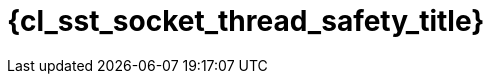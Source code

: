 //
// Copyright (C) 2012-2023 Stealth Software Technologies, Inc.
//
// Permission is hereby granted, free of charge, to any person
// obtaining a copy of this software and associated documentation
// files (the "Software"), to deal in the Software without
// restriction, including without limitation the rights to use,
// copy, modify, merge, publish, distribute, sublicense, and/or
// sell copies of the Software, and to permit persons to whom the
// Software is furnished to do so, subject to the following
// conditions:
//
// The above copyright notice and this permission notice (including
// the next paragraph) shall be included in all copies or
// substantial portions of the Software.
//
// THE SOFTWARE IS PROVIDED "AS IS", WITHOUT WARRANTY OF ANY KIND,
// EXPRESS OR IMPLIED, INCLUDING BUT NOT LIMITED TO THE WARRANTIES
// OF MERCHANTABILITY, FITNESS FOR A PARTICULAR PURPOSE AND
// NONINFRINGEMENT. IN NO EVENT SHALL THE AUTHORS OR COPYRIGHT
// HOLDERS BE LIABLE FOR ANY CLAIM, DAMAGES OR OTHER LIABILITY,
// WHETHER IN AN ACTION OF CONTRACT, TORT OR OTHERWISE, ARISING
// FROM, OUT OF OR IN CONNECTION WITH THE SOFTWARE OR THE USE OR
// OTHER DEALINGS IN THE SOFTWARE.
//
// SPDX-License-Identifier: MIT
//

//----------------------------------------------------------------------
ifdef::define_attributes[]
ifndef::SECTIONS_CL_SST_SOCKET_THREAD_SAFETY_ADOC[]
:SECTIONS_CL_SST_SOCKET_THREAD_SAFETY_ADOC:
//----------------------------------------------------------------------

:cl_sst_socket_thread_safety_id: cl-sst-socket-thread-safety
:cl_sst_socket_thread_safety_title: Thread safety

//----------------------------------------------------------------------
endif::[]
endif::[]
ifndef::define_attributes[]
//----------------------------------------------------------------------

[#{cl_sst_socket_thread_safety_id}]
= {cl_sst_socket_thread_safety_title}

//----------------------------------------------------------------------
endif::[]
